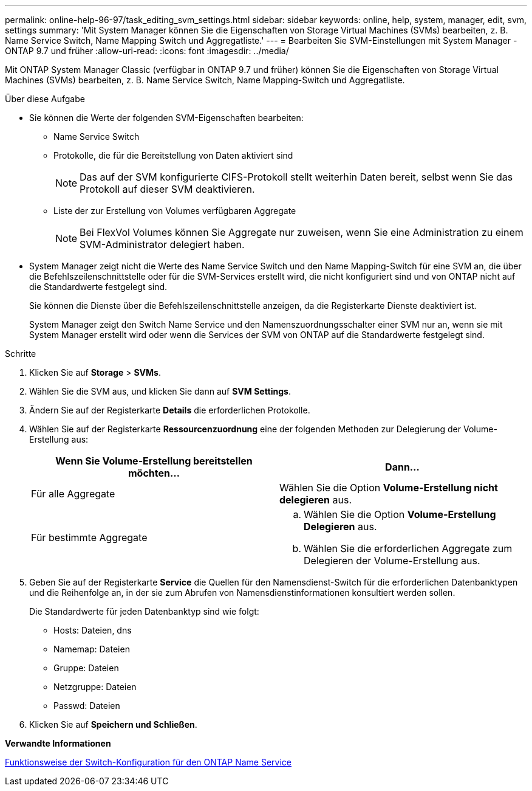 ---
permalink: online-help-96-97/task_editing_svm_settings.html 
sidebar: sidebar 
keywords: online, help, system, manager, edit, svm, settings 
summary: 'Mit System Manager können Sie die Eigenschaften von Storage Virtual Machines (SVMs) bearbeiten, z. B. Name Service Switch, Name Mapping Switch und Aggregatliste.' 
---
= Bearbeiten Sie SVM-Einstellungen mit System Manager - ONTAP 9.7 und früher
:allow-uri-read: 
:icons: font
:imagesdir: ../media/


[role="lead"]
Mit ONTAP System Manager Classic (verfügbar in ONTAP 9.7 und früher) können Sie die Eigenschaften von Storage Virtual Machines (SVMs) bearbeiten, z. B. Name Service Switch, Name Mapping-Switch und Aggregatliste.

.Über diese Aufgabe
* Sie können die Werte der folgenden SVM-Eigenschaften bearbeiten:
+
** Name Service Switch
** Protokolle, die für die Bereitstellung von Daten aktiviert sind
+
[NOTE]
====
Das auf der SVM konfigurierte CIFS-Protokoll stellt weiterhin Daten bereit, selbst wenn Sie das Protokoll auf dieser SVM deaktivieren.

====
** Liste der zur Erstellung von Volumes verfügbaren Aggregate
+
[NOTE]
====
Bei FlexVol Volumes können Sie Aggregate nur zuweisen, wenn Sie eine Administration zu einem SVM-Administrator delegiert haben.

====


* System Manager zeigt nicht die Werte des Name Service Switch und den Name Mapping-Switch für eine SVM an, die über die Befehlszeilenschnittstelle oder für die SVM-Services erstellt wird, die nicht konfiguriert sind und von ONTAP nicht auf die Standardwerte festgelegt sind.
+
Sie können die Dienste über die Befehlszeilenschnittstelle anzeigen, da die Registerkarte Dienste deaktiviert ist.

+
System Manager zeigt den Switch Name Service und den Namenszuordnungsschalter einer SVM nur an, wenn sie mit System Manager erstellt wird oder wenn die Services der SVM von ONTAP auf die Standardwerte festgelegt sind.



.Schritte
. Klicken Sie auf *Storage* > *SVMs*.
. Wählen Sie die SVM aus, und klicken Sie dann auf *SVM Settings*.
. Ändern Sie auf der Registerkarte *Details* die erforderlichen Protokolle.
. Wählen Sie auf der Registerkarte *Ressourcenzuordnung* eine der folgenden Methoden zur Delegierung der Volume-Erstellung aus:
+
|===
| Wenn Sie Volume-Erstellung bereitstellen möchten... | Dann... 


 a| 
Für alle Aggregate
 a| 
Wählen Sie die Option *Volume-Erstellung nicht delegieren* aus.



 a| 
Für bestimmte Aggregate
 a| 
.. Wählen Sie die Option *Volume-Erstellung Delegieren* aus.
.. Wählen Sie die erforderlichen Aggregate zum Delegieren der Volume-Erstellung aus.


|===
. Geben Sie auf der Registerkarte *Service* die Quellen für den Namensdienst-Switch für die erforderlichen Datenbanktypen und die Reihenfolge an, in der sie zum Abrufen von Namensdienstinformationen konsultiert werden sollen.
+
Die Standardwerte für jeden Datenbanktyp sind wie folgt:

+
** Hosts: Dateien, dns
** Namemap: Dateien
** Gruppe: Dateien
** Netzgruppe: Dateien
** Passwd: Dateien


. Klicken Sie auf *Speichern und Schließen*.


*Verwandte Informationen*

xref:concept_how_data_ontap_name_service_switch_configuration_works.adoc[Funktionsweise der Switch-Konfiguration für den ONTAP Name Service]
